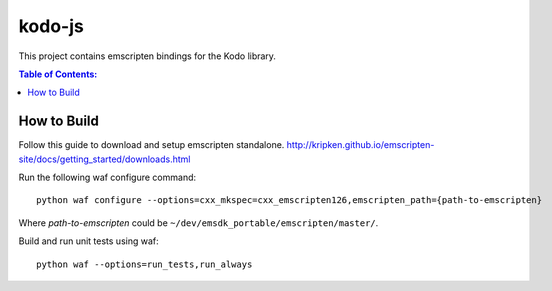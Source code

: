 =======
kodo-js
=======

This project contains emscripten bindings for the Kodo library.

.. contents:: Table of Contents:
   :local:

How to Build
============

Follow this guide to download and setup emscripten standalone.
http://kripken.github.io/emscripten-site/docs/getting_started/downloads.html

Run the following waf configure command::

   python waf configure --options=cxx_mkspec=cxx_emscripten126,emscripten_path={path-to-emscripten}

Where *path-to-emscripten* could be ``~/dev/emsdk_portable/emscripten/master/``.

Build and run unit tests using waf::

   python waf --options=run_tests,run_always
